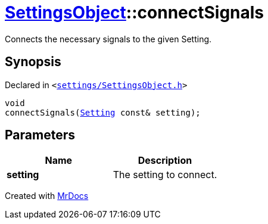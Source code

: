 [#SettingsObject-connectSignals]
= xref:SettingsObject.adoc[SettingsObject]::connectSignals
:relfileprefix: ../
:mrdocs:


Connects the necessary signals to the given Setting&period;

== Synopsis

Declared in `&lt;https://github.com/PrismLauncher/PrismLauncher/blob/develop/launcher/settings/SettingsObject.h#L187[settings&sol;SettingsObject&period;h]&gt;`

[source,cpp,subs="verbatim,replacements,macros,-callouts"]
----
void
connectSignals(xref:Setting.adoc[Setting] const& setting);
----

== Parameters

|===
| Name | Description

| *setting*
| The setting to connect&period;


|===



[.small]#Created with https://www.mrdocs.com[MrDocs]#
